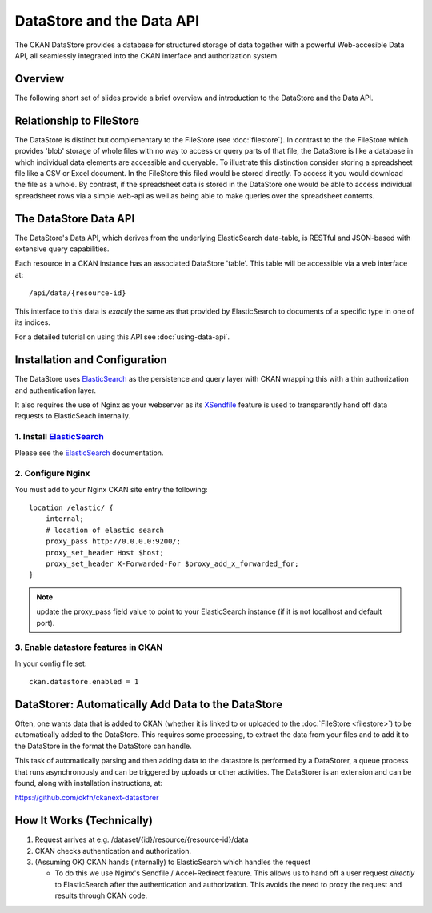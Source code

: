 ==========================
DataStore and the Data API
==========================

The CKAN DataStore provides a database for structured storage of data together
with a powerful Web-accesible Data API, all seamlessly integrated into the CKAN
interface and authorization system.

Overview
========

The following short set of slides provide a brief overview and introduction to
the DataStore and the Data API.

.. raw:: html

   <iframe src="https://docs.google.com/presentation/embed?id=1UhEqvEPoL_VWO5okYiEPfZTLcLYWqtvRRmB1NBsWXY8&#038;start=false&#038;loop=false&#038;delayms=3000" frameborder="0" width="480" height="389" allowfullscreen="true" mozallowfullscreen="true" webkitallowfullscreen="true"></iframe>

Relationship to FileStore
=========================

The DataStore is distinct but complementary to the FileStore (see
:doc:`filestore`). In contrast to the the FileStore which provides 'blob'
storage of whole files with no way to access or query parts of that file, the
DataStore is like a database in which individual data elements are accessible
and queryable. To illustrate this distinction consider storing a spreadsheet
file like a CSV or Excel document. In the FileStore this filed would be stored
directly. To access it you would download the file as a whole. By contrast, if
the spreadsheet data is stored in the DataStore one would be able to access
individual spreadsheet rows via a simple web-api as well as being able to make
queries over the spreadsheet contents.

The DataStore Data API
======================

The DataStore's Data API, which derives from the underlying ElasticSearch
data-table, is RESTful and JSON-based with extensive query capabilities.

Each resource in a CKAN instance has an associated DataStore 'table'. This
table will be accessible via a web interface at::

  /api/data/{resource-id}

This interface to this data is *exactly* the same as that provided by
ElasticSearch to documents of a specific type in one of its indices.

For a detailed tutorial on using this API see :doc:`using-data-api`.

Installation and Configuration
==============================

The DataStore uses ElasticSearch_ as the persistence and query layer with CKAN
wrapping this with a thin authorization and authentication layer.

It also requires the use of Nginx as your webserver as its XSendfile_ feature
is used to transparently hand off data requests to ElasticSeach internally.

.. _ElasticSearch: http://www.elasticsearch.org/
.. _XSendfile: http://wiki.nginx.org/XSendfile

1. Install ElasticSearch_
-------------------------

Please see the ElasticSearch_ documentation.

2. Configure Nginx
------------------

You must add to your Nginx CKAN site entry the following::

    location /elastic/ {
        internal;
        # location of elastic search
        proxy_pass http://0.0.0.0:9200/;
        proxy_set_header Host $host;
        proxy_set_header X-Forwarded-For $proxy_add_x_forwarded_for;
    }

.. note:: update the proxy_pass field value to point to your ElasticSearch
          instance (if it is not localhost and default port).

3. Enable datastore features in CKAN
------------------------------------

In your config file set::

 ckan.datastore.enabled = 1

.. _datastorer:

DataStorer: Automatically Add Data to the DataStore
===================================================

Often, one wants data that is added to CKAN (whether it is linked to or uploaded to the :doc:`FileStore <filestore>`) to be automatically added to the
DataStore. This requires some processing, to extract the data from your files
and to add it to the DataStore in the format the DataStore can handle.

This task of automatically parsing and then adding data to the datastore is
performed by a DataStorer, a queue process that runs asynchronously and can be
triggered by uploads or other activities. The DataStorer is an extension and can
be found, along with installation instructions, at:

https://github.com/okfn/ckanext-datastorer


How It Works (Technically)
==========================

1. Request arrives at e.g. /dataset/{id}/resource/{resource-id}/data
2. CKAN checks authentication and authorization.
3. (Assuming OK) CKAN hands (internally) to ElasticSearch which handles the
   request 

   * To do this we use Nginx's Sendfile / Accel-Redirect feature. This allows
     us to hand off a user request *directly* to ElasticSearch after the
     authentication and authorization. This avoids the need to proxy the
     request and results through CKAN code.

